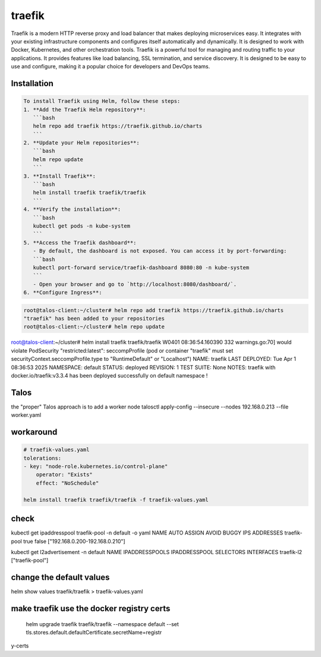 traefik
========
Traefik is a modern HTTP reverse proxy and load balancer that makes deploying microservices easy. It integrates with your existing infrastructure components and configures itself automatically and dynamically.
It is designed to work with Docker, Kubernetes, and other orchestration tools.
Traefik is a powerful tool for managing and routing traffic to your applications. It provides features like load balancing, SSL termination, and service discovery.
It is designed to be easy to use and configure, making it a popular choice for developers and DevOps teams.

Installation
------------

.. code:: bash

   To install Traefik using Helm, follow these steps:
   1. **Add the Traefik Helm repository**:
      ```bash
      helm repo add traefik https://traefik.github.io/charts
      ```
   2. **Update your Helm repositories**:
      ```bash
      helm repo update
      ```
   3. **Install Traefik**:
      ```bash
      helm install traefik traefik/traefik
      ```
   4. **Verify the installation**:
      ```bash
      kubectl get pods -n kube-system
      ```
   5. **Access the Traefik dashboard**:
      - By default, the dashboard is not exposed. You can access it by port-forwarding:
      ```bash
      kubectl port-forward service/traefik-dashboard 8080:80 -n kube-system
      ```
      - Open your browser and go to `http://localhost:8080/dashboard/`.
   6. **Configure Ingress**:   

.. code:: bash
   
        root@talos-client:~/cluster# helm repo add traefik https://traefik.github.io/charts
        "traefik" has been added to your repositories
        root@talos-client:~/cluster# helm repo update
        



root@talos-client:~/cluster# helm install traefik traefik/traefik
W0401 08:36:54.160390     332 warnings.go:70] would violate PodSecurity "restricted:latest": seccompProfile (pod or container "traefik" must set securityContext.seccompProfile.type to "RuntimeDefault" or "Localhost")
NAME: traefik
LAST DEPLOYED: Tue Apr  1 08:36:53 2025
NAMESPACE: default
STATUS: deployed
REVISION: 1
TEST SUITE: None
NOTES:
traefik with docker.io/traefik:v3.3.4 has been deployed successfully on default namespace !

Talos
------

the "proper" Talos approach is to add a worker node 
talosctl apply-config --insecure --nodes 192.168.0.213 --file worker.yaml

workaround
----------------

.. code-block:: bash

    # traefik-values.yaml
    tolerations:
    - key: "node-role.kubernetes.io/control-plane"
        operator: "Exists"
        effect: "NoSchedule"

    helm install traefik traefik/traefik -f traefik-values.yaml


check
----------------

kubectl get ipaddresspool traefik-pool -n default -o yaml
NAME           AUTO ASSIGN   AVOID BUGGY IPS   ADDRESSES
traefik-pool   true          false             ["192.168.0.200-192.168.0.210"]


kubectl get l2advertisement -n default
NAME         IPADDRESSPOOLS     IPADDRESSPOOL SELECTORS   INTERFACES
traefik-l2   ["traefik-pool"] 




change the default values
--------------------------

helm show values traefik/traefik > traefik-values.yaml



make traefik use the docker registry certs   
------------------------------------------------


 helm upgrade traefik traefik/traefik   --namespace default   --set tls.stores.default.defaultCertificate.secretName=registr
y-certs